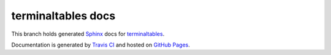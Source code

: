 ===================
terminaltables docs
===================

This branch holds generated `Sphinx <http://www.sphinx-doc.org/en/stable/>`_ docs for
`terminaltables <https://github.com/Robpol86/terminaltables>`_.

Documentation is generated by `Travis CI <https://travis-ci.org/Robpol86/terminaltables>`_ and hosted on
`GitHub Pages <https://pages.github.com/>`_.
